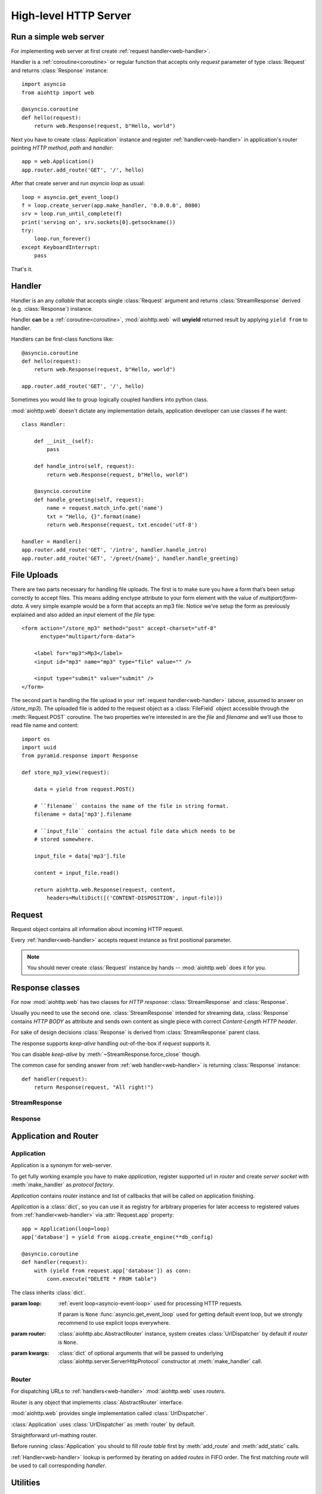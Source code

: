 .. _web:

.. highlight:: python

High-level HTTP Server
======================

.. module:: aiohttp.web

.. versionadded:: 0.10

Run a simple web server
-----------------------

For implementing web server at first create :ref:`request handler<web-handler>`.

Handler is a :ref:`coroutine<coroutine>` or regular function that
accepts only *request* parameter of type :class:`Request`
and returns :class:`Response` instance::

   import asyncio
   from aiohttp import web

   @asyncio.coroutine
   def hello(request):
       return web.Response(request, b"Hello, world")

Next you have to create :class:`Application` instance and register
:ref:`handler<web-handler>` in application's router pointing *HTTP
method*, *path* and *handler*::

   app = web.Application()
   app.router.add_route('GET', '/', hello)

After that create server and run *asyncio loop* as usual::

   loop = asyncio.get_event_loop()
   f = loop.create_server(app.make_handler, '0.0.0.0', 8080)
   srv = loop.run_until_complete(f)
   print('serving on', srv.sockets[0].getsockname())
   try:
       loop.run_forever()
   except KeyboardInterrupt:
       pass

That's it.

.. _web-handler:

Handler
-------

Handler is an any *callable* that accepts single :class:`Request`
argument and returns :class:`StreamResponse` derived
(e.g. :class:`Response`) instance.

Handler **can** be a :ref:`coroutine<coroutine>`, :mod:`aiohttp.web` will
**unyield** returned result by applying ``yield from`` to handler.

Handlers can be first-class functions like::

   @asyncio.coroutine
   def hello(request):
       return web.Response(request, b"Hello, world")

   app.router.add_route('GET', '/', hello)

Sometimes you would like to group logically coupled handlers into python class.

:mod:`aiohttp.web` doesn't dictate any implementation details,
application developer can use classes if he want::

   class Handler:

       def __init__(self):
           pass

       def handle_intro(self, request):
           return web.Response(request, b"Hello, world")

       @asyncio.coroutine
       def handle_greeting(self, request):
           name = request.match_info.get('name')
           txt = "Hello, {}".format(name)
           return web.Response(request, txt.encode('utf-8')

   handler = Handler()
   app.router.add_route('GET', '/intro', handler.handle_intro)
   app.router.add_route('GET', '/greet/{name}', handler.handle_greeting)


.. _web-file-upload:

File Uploads
------------

There are two parts necessary for handling file uploads. The first is
to make sure you have a form that’s been setup correctly to accept
files. This means adding enctype attribute to your form element with
the value of *multipart/form-data*. A very simple example would be a
form that accepts an mp3 file. Notice we’ve setup the form as
previously explained and also added an *input* element of the *file*
type::

   <form action="/store_mp3" method="post" accept-charset="utf-8"
         enctype="multipart/form-data">

       <label for="mp3">Mp3</label>
       <input id="mp3" name="mp3" type="file" value="" />

       <input type="submit" value="submit" />
   </form>

The second part is handling the file upload in your :ref:`request
handler<web-handler>` (above, assumed to answer on
*/store_mp3*). The uploaded file is added to the request object as
a :class:`FileField` object accessible through the :meth:`Request.POST`
coroutine. The two properties we’re interested in are the *file* and
*filename* and we’ll use those to read file name and content::

    import os
    import uuid
    from pyramid.response import Response

    def store_mp3_view(request):

        data = yield from request.POST()

        # ``filename`` contains the name of the file in string format.
        filename = data['mp3'].filename

        # ``input_file`` contains the actual file data which needs to be
        # stored somewhere.

        input_file = data['mp3'].file

        content = input_file.read()

        return aiohttp.web.Response(request, content,
            headers=MultiDict([('CONTENT-DISPOSITION', input-file)])


.. _web-request:


Request
-------

Request object contains all information about incoming HTTP request.

Every :ref:`handler<web-handler>` accepts request instance as first
positional parameter.

.. note::

   You should never create :class:`Request` instance by hands --
   :mod:`aiohttp.web` does it for you.

.. class:: Request

   .. attribute:: method

      *HTTP method*, read only property.

      The value is upper-cased :class:`str` like ``"GET"``,
      ``"POST"``, ``"PUT"`` etc.

   .. attribute:: version

      *HTTP version* of request, read only property.

      Returns :class:`aiohttp.protocol.HttpVersion` instance.

   .. attribute:: host

      *HOST* header of request, read only property.

      Returns :class:`str` or ``None`` if HTTP request has no *HOST* header.

   .. attribute:: path_qs

      The URL including PATH_INFO and the query string. e.g, ``/app/blog?id=10``

      Read only :class:`str` property.

   .. attribute:: path

      The URL including *PATH INFO* without the host or scheme. e.g.,
      ``/app/blog``

      Read only :class:`str` property.

   .. attribute:: query_string

      The query string in the URL, e.g., ``id=10``

      Read only :class:`str` property.

   .. attribute:: GET

      A multidict with all the variables in the query string.

      Read only :class:`~aiohttp.multidict.MultiDict` lazy property.

   .. attribute:: headers

      A case-insensitive multidict with all headers.

      Read only :class:`~aiohttp.multidict.CaseInsensitiveMultiDict`
      lazy property.

   .. attribute:: keep_alive

      ``True`` if keep-alive connection enabled by HTTP client and
      protocol version supports it, otherwise ``False``.

      Read only :class:`bool` property.

   .. attribute:: match_info

      Read only property with :class:`~aiohttp.abc.AbstractMatchInfo`
      instance for result of route resolving.

      .. note::

         Exact type of property depends on used router.  If
         ``app.router`` is :class:`UrlDispatcher` the property contains
         :class:`UrlMappingMatchInfo` instance.

   .. attribute:: app

      An :class:`Application` instance used to call :ref:`request handler
      <web-handler>`, read only property.

   .. attribute:: transport

      An :ref:`transport<asyncio-transport>` used to process request,
      read only property.

      The property can be used, for example, for getting IP address of
      client peer::

         peername = request.transport.get_extra('peername')
         if peername is not None:
             host, port = peername

   .. attribute:: cookies

      A multidict of all request's cookies.

      Read only :class:`~aiohttp.multidict.MultiDict` lazy property.

   .. attribute:: payload

      A :class:`~aiohttp.streams.FlowControlStreamReader` instance,
      input stream for reading request's *BODY*.

      Read only property.

   .. attribute:: content_type

      Read only property with *content* part of *Content-Type* header.

      Returns :class:`str` like ``'text/html'``

      .. note::

         Returns value is ``'application/octet-stream'`` if no
         Content-Type header present in HTTP headers according to
         :rfc:`2616`

   .. attribute:: charset

      Read only property that specifies *encoding* for request BODY.

      The value is parsed from *Content-Type* HTTP header.

      Returns :class:`str` like ``'utf-8'`` or ``None`` if
      *Content-Type* has no charset information.

   .. attribute:: content_length

      Read only property that returns length of request BODY.

      The value is parsed from *Content-Length* HTTP header.

      Returns :class:`int` or ``None`` if *Content-Length* is absent.

   .. method:: read()

      Read request body, returns :class:`bytes` object with body content.

      The method is a :ref:`coroutine <coroutine>`.

      .. warning::

         The method doesn't store read data internally, subsequent
         :meth:`~Request.read` call will return empty bytes ``b''``.

   .. method:: text()

      Read request body, decode it using :attr:`charset` encoding or
      ``UTF-8`` if no encoding was specified in *MIME-type*.

      Returns :class:`str` with body content.

      The method is a :ref:`coroutine <coroutine>`.

      .. warning::

         The method doesn't store read data internally, subsequent
         :meth:`~Request.text` call will return empty string ``''``.

   .. method:: json(*, loader=json.loads)

      Read request body decoded as *json*.

      The method is just a boilerplate :ref:`coroutine <coroutine>`
      implemented as::

         @asyncio.coroutine
         def json(self, *, loader=json.loads):
             body = yield from self.text()
             return loader(body)

      :param callable loader: any callable that accepts :class:`str`
                              and returns :class:`dict` with parsed
                              JSON (:func:`json.loads` by default).

      .. warning::

         The method doesn't store read data internally, subsequent
         :meth:`~Request.json` call will raise an exception.

   .. method:: POST()

      A :ref:`coroutine <coroutine>` that reads POST parameters from
      request body.

      Returns :class:`~aiohttp.multidict.MultiDict` instance filled
      with parsed data.

      If :attr:`method` is not *POST*, *PUT* or *PATCH* or
      :attr:`content_type` is not empty or
      *application/x-www-form-urlencoded* or *multipart/form-data*
      returns empty multidict.

      .. warning::

         The method **does** store read data internally, subsequent
         :meth:`~Request.POST` call will return the same value.

   .. method:: release()

      Release request.

      Eat unread part of HTTP BODY if present.

      The method is a :ref:`coroutine <coroutine>`.

      .. note::

          User code may never call :meth:`~Request.release`, all
          required work will be processed by :mod:`aiohttp.web`
          internal machinery.


.. _web-response:


Response classes
-----------------

For now :mod:`aiohttp.web` has two classes for *HTTP response*:
:class:`StreamResponse` and :class:`Response`.

Usually you need to use the second one. :class:`StreamResponse`
intended for streaming data, :class:`Response` contains *HTTP BODY* as
attribute and sends own content as single piece with correct
*Content-Length HTTP header*.

For sake of design decisions :class:`Response` is derived from
:class:`StreamResponse` parent class.

The response supports *keep-alive* handling out-of-the-box if
*request* supports it.

You can disable *keep-alive* by :meth:`~StreamResponse.force_close` though.

The common case for sending answer from :ref:`web
handler<web-handler>` is returning :class:`Response` instance::

   def handler(request):
       return Response(request, "All right!")


StreamResponse
^^^^^^^^^^^^^^

.. class:: StreamResponse(request. *, status=200, reason=None)

   The base class for *HTTP response* handling.

   Contains methods for setting *HTTP response headers*, *cookies*,
   *response status code*, writing *HTTP response BODY* and so on.

   The most important thing you should to know about *response* --- it
   is *Finite State Machine*.

   That means you can do any manipulations on *headers*,
   *cookies* and *status code* only before :meth:`send_headers`
   called.

   Once you call :meth:`send_headers` or :meth:`write` any change of
   *HTTP header* part will raise :exc:`RuntimeError` exception.

   Any :meth:`write` call after :meth:`write_eof` is forbidden also.

   :param aiohttp.web.Request request: HTTP request object on that the
                                       response answers.

   :param int status: HTTP status code, ``200`` by default.

   :param str reason: HTTP reason. If param is ``None`` reason will be
                      calculated basing on *status*
                      parameter. Otherwise pass :class:`str` with
                      arbitrary *status* explanation..

   .. attribute:: request

      Read-only property for :class:`Request` object used for creating
      the response.

   .. attribute:: status

      Read-only property for *HTTP response status code*, :class:`int`.

      ``200`` (OK) by default.

   .. attribute:: reason

      Read-only property for *HTTP response reason*, :class:`str`.

      By default auto calculated basing on :attr:`status`, may be
      overridden in constructor of :class:`StreamResponse`.

   .. attribute:: keep_alive

      Read-only property, copy of :attr:`Request.keep_alive` by default.

      Can be switched to ``False`` by :meth:`force_close` call.

   .. method:: force_close

      Disable :attr:`keep_alive` for connection. There are no ways to
      enable it back.

   .. attribute:: headers

      :class:`~aiohttp.multidict.CaseInsensitiveMultiDict` instance
      for *outgoing* *HTTP headers*.

   .. attribute:: cookies

      An instance of :class:`http.cookies.SimpleCookie` for *outgoing* cookies.

      .. warning::

         Direct setting up *Set-Cookie* header may be overwritten by
         explicit calls to cookie manipulation.

         We are encourage using of :attr:`cookies` and
         :meth:`set_cookie`, :meth:`del_cookie` for cookie
         manipulations.

   .. method:: set_cookie(name, value, *, expires=None, \
                   domain=None, max_age=None, path=None, \
                   secure=None, httponly=None, version=None)

      Convenient way for setting :attr:`cookies`, allows to point
      additional cookie properties like *max_age* in single call.

      :param str name: cookie name

      :param str value: cookie value (will be converted to
                        :class:`str` if value has another type).

      :param expries: expiration date (optional)

      :param str domain: cookie domain (optional)

      :param int max_age: defines the lifetime of the cookie, in
                          seconds.  The delta-seconds value is a
                          decimal non- negative integer.  After
                          delta-seconds seconds elapse, the client
                          should discard the cookie.  A value of zero
                          means the cookie should be discarded
                          immediately.  (optional)

      :param str path: specifies the subset of URLs to
                       which this cookie applies. (optional)

      :param bool secure: attribute (with no value) directs
                          the user agent to use only (unspecified)
                          secure means to contact the origin server
                          whenever it sends back this cookie.
                          The user agent (possibly under the user's
                          control) may determine what level of
                          security it considers appropriate for
                          "secure" cookies.  The *secure* should be
                          considered security advice from the server
                          to the user agent, indicating that it is in
                          the session's interest to protect the cookie
                          contents. (optional)

      :param bool httponly: ``True`` if the cookie HTTP only (optional)

      :param int version: a decimal integer, identifies to which
                          version of the state management
                          specification the cookie
                          conforms. (Optional, *version=1* by default)

   .. method:: del_cookie(name, *, domain=None, path=None)

      Deletes cookie.

      :param str name: cookie name

      :param str domain: optional cookie domain

      :param str path: optional cookie path

   .. attribute:: content_length

      *Content-Length* for outgoing response.

   .. attribute:: content_type

      *Content* part of *Content-Type* for outgoing response.

   .. attribute:: charset

      *Charset* aka *encoding* part of *Content-Type* for outgoing response.

   .. method:: send_headers()

      Send *HTTP header*. You should not change any header data after
      calling the method.

   .. method:: write(data)

      Send byte-ish data as part of *response BODY*.

      Calls :meth:`send_headers` if not been called.

      Raises :exc:`TypeError` if data is not :class:`bytes`,
      :class:`bytearray` or :class:`memoryview` instance.

      Raises :exc:`RuntimeError` if :meth:`write_eof` has been called.

   .. method:: write_eof()

      A :ref:`coroutine<coroutine>` *may* be called as mark of finish
      *HTTP response* processing.

      *Internal machinery* will call the method at the end of request
      processing if needed.

      After :meth:`write_eof` call any manipulations with *response*
      object are forbidden.

Response
^^^^^^^^

.. class:: Response(request, body=None, *, status=200, headers=None)

   The most usable response class, inherited from :class:`StreamResponse`.

   Accepts *body* argument for setting *HTTP response BODY*.

   Actual :attr:`body` sending is done in overridden
   :meth:`~StreamResponse.write_eof`.

   :param Request request: *HTTP request* object used for creation the response.

   :param bytes body: response's BODY

   :param int status: HTTP status code, 200 OK by default.

   :param collections.abc.Mapping headers: HTTP headers that should be added to
                           response's ones.

   .. attribute:: body

      Read-write attribute for storing response's content aka BODY,
      :class:`bytes`.

      Setting :attr:`body` also recalculates
      :attr:`~StreamResponse.content_length` value.

      Resetting :attr:`body` (assigning ``None``) set
      :attr:`~StreamResponse.content_length` to ``None`` also, dropping
      *Content-Length* HTTP header.


Application and Router
----------------------


Application
^^^^^^^^^^^

Application is a synonym for web-server.

To get fully working example you have to make *application*, register
supported url in *router* and create *server socket* with
:meth:`make_handler` as *protocol factory*.

*Application* contains *router* instance and list of callbacks that
will be called on application finishing.

*Application* is a :class:`dict`, so you can use it as registry for
arbitrary properies for later acceess to registered values from
:ref:`handler<web-handler>` via :attr:`Request.app` property::

   app = Application(loop=loop)
   app['database'] = yield from aiopg.create_engine(**db_config)

   @asyncio.coroutine
   def handler(request):
       with (yield from request.app['database']) as conn:
           conn.execute("DELETE * FROM table")


.. class:: Application(*, loop=None, router=None, **kwargs)

   The class inherits :class:`dict`.

   :param loop: :ref:`event loop<asyncio-event-loop>` used
                for processing HTTP requests.

                If param is ``None`` :func:`asyncio.get_event_loop`
                used for getting default event loop, but we strongly
                recommend to use explicit loops everywhere.

   :param router: :class:`aiohttp.abc.AbstractRouter` instance, system
                  creates :class:`UrlDispatcher` by default if
                  *router* is ``None``.

   :param kwargs: :class:`dict` of optional arguments that will be
                  passed to underlying
                  :class:`aiohttp.server.ServerHttpProtocol`
                  constructor at :meth:`make_handler` call.

   .. attribute:: router

      Readonly property that returns *router instance*.

   .. attribute:: loop

      Readonly property that returns :ref:`event loop<asyncio-event-loop>`.

   .. method:: make_handler()

      Creates HTTP protocol for handling requests.

      You should never call the method by hands but pass it to
      :meth:`~asyncio.BaseEventLoop.create_server` instead as
      *protocol_factory* parameter like::


         loop = asyncio.get_event_loop()

         app = Application(loop=loop)

         # setup route table
         # app.router.add_route(...)

         yield from loop.create_server(app.make_handler, '0.0.0.0', 8080)

   .. method:: finish()

      A :ref:`coroutine<coroutine>` that should be called after on
      server stopping.

      The method executes functions registered by
      :meth:`register_on_finish` in LIFO order.

      If callback raises exception the error will be stored by
      :meth:`~asyncio.BaseEventLoop.call_exception_handler` with keys:
      *message*, *exception*, *application*.

   .. method:: register_on_finish(self, func, *args, **kwargs):

      Register *func* as a function to be executed at termination.
      Any optional arguments that are to be passed to *func* must be
      passed as arguments to :meth:`register_on_finish`.  It is possible to
      register the same function and arguments more than once.

      At call of :meth:`finish` all functions registered are called in
      last in, first out order.

      *func* may be either regular function or :ref:`coroutine<coroutine>`,
      :meth:`finish` will un-yield (`yield from`) the later.


Router
^^^^^^

For dispatching URLs to :ref:`handlers<web-handler>`
:mod:`aiohttp.web` uses *routers*.

Router is any object that implements :class:`AbstractRouter` interface.

:mod:`aiohttp.web` provides single implementation called :class:`UrlDispatcher`.

:class:`Application` uses :class:`UrlDispatcher` as :meth:`router` by default.

.. class:: UrlDispatcher()

   Straightforward url-mathing router.

   Before running :class:`Application` you should to fill *route
   table* first by :meth:`add_route` and :meth:`add_static` calls.

   :ref:`Handler<web-handler>` lookup is performed by iterating on
   added *routes* in FIFO order. The first matching *route* will be used
   to call corresponding *handler*.

   .. method:: add_route(method, path, handler)

      Append :ref:`handler<web-handler>` to end of route table.

      *path* may be either [TBD]


Utilities
---------

.. class:: FileField

   A :func:`~collections.namedtuple` that returned as multidict value
   by :meth:`Request.POST` if field is uploaded file.

   .. attribute:: name

      Field name

   .. attribute:: filename

      File name as specified by uploading (client) side.

   .. attribute:: file

      An :class:`io.IOBase` instance with content of uploaded file.

   .. attribute:: content_type

      *MIME type* of uploaded file, ``'text/plain'`` by default.

   .. seealso:: :ref:`web-file-upload`
